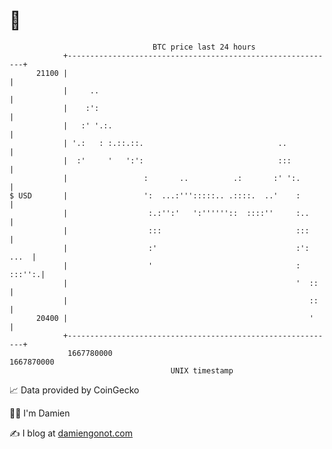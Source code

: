 * 👋

#+begin_example
                                   BTC price last 24 hours                    
               +------------------------------------------------------------+ 
         21100 |                                                            | 
               |     ..                                                     | 
               |    :':                                                     | 
               |   :' '.:.                                                  | 
               | '.:   : :.::.::.                              ..           | 
               |  :'     '   ':':                              :::          | 
               |                 :       ..          .:       :' ':.        | 
   $ USD       |                 ':  ...:''':::::.. .::::.  ..'    :        | 
               |                  :.:'':'   ':''''''::  ::::''     :..      | 
               |                  :::                              :::      | 
               |                  :'                               :': ...  | 
               |                  '                                : :::'':.| 
               |                                                   '  ::    | 
               |                                                      ::    | 
         20400 |                                                      '     | 
               +------------------------------------------------------------+ 
                1667780000                                        1667870000  
                                       UNIX timestamp                         
#+end_example
📈 Data provided by CoinGecko

🧑‍💻 I'm Damien

✍️ I blog at [[https://www.damiengonot.com][damiengonot.com]]

